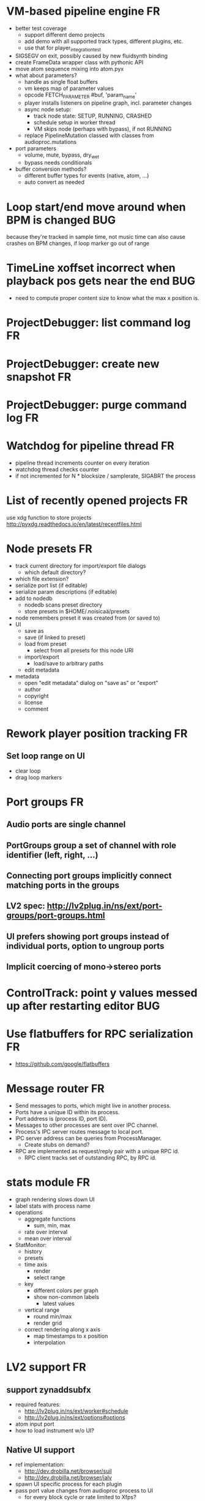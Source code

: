 # -*- org-tags-column: -98 -*-

* VM-based pipeline engine								      :FR:
- better test coverage
  - support different demo projects
  - add demo with all supported track types, different plugins, etc.
  - use that for player_integration_test
- SIGSEGV on exit, possibly caused by new fluidsynth binding
- create FrameData wrapper class with pythonic API
- move atom sequence mixing into atom.pyx
- what about parameters?
  - handle as single float buffers
  - vm keeps map of parameter values
  - opcode FETCH_PARAMETER #buf, 'param_name'
  - player installs listeners on pipeline graph, incl. parameter changes
  - async node setup:
    - track node state: SETUP, RUNNING, CRASHED
    - schedule setup in worker thread
    - VM skips node (perhaps with bypass), if not RUNNING
  - replace PipelineMutation classed with classes from audioproc.mutations
- port parameters
  - volume, mute, bypass, dry_wet
  - bypass needs conditionals
- buffer conversion methods?
  - different buffer types for events (native, atom, ...)
  - auto convert as needed

* Loop start/end move around when BPM is changed					     :BUG:
because they're tracked in sample time, not music time
can also cause crashes on BPM changes, if loop marker go out of range

* TimeLine xoffset incorrect when playback pos gets near the end 			     :BUG:
- need to compute proper content size to know what the max x position is.
* ProjectDebugger: list command log 							      :FR:
* ProjectDebugger: create new snapshot 							      :FR:
* ProjectDebugger: purge command log 							      :FR:
* Watchdog for pipeline thread								      :FR:
- pipeline thread increments counter on every iteration
- watchdog thread checks counter
- if not incremented for N * blocksize / samplerate, SIGABRT the process
* List of recently opened projects							      :FR:
use xdg function to store projects
http://pyxdg.readthedocs.io/en/latest/recentfiles.html

* Node presets										      :FR:
- track current directory for import/export file dialogs
  - which default directory?
- which file extension?
- serialize port list (if editable)
- serialize param descriptions (if editable)
- add to nodedb
  - nodedb scans preset directory
  - store presets in $HOME/.noisicaä/presets
- node remembers preset it was created from (or saved to)
- UI
  - save as
  - save (if linked to preset)
  - load from preset
    - select from all presets for this node URI
  - import/export
    - load/save to arbitrary paths
  - edit metadata
- metadata
  - open "edit metadata" dialog on "save as" or "export"
  - author
  - copyright
  - license
  - comment
* Rework player position tracking							      :FR:
** Set loop range on UI
- clear loop
- drag loop markers
* Port groups										      :FR:
** Audio ports are single channel
** PortGroups group a set of channel with role identifier (left, right, ...)
** Connecting port groups implicitly connect matching ports in the groups
** LV2 spec: http://lv2plug.in/ns/ext/port-groups/port-groups.html
** UI prefers showing port groups instead of individual ports, option to ungroup ports
** Implicit coercing of mono->stereo ports

* ControlTrack: point y values messed up after restarting editor			     :BUG:
* Use flatbuffers for RPC serialization							      :FR:
- https://github.com/google/flatbuffers

* Message router									      :FR:
- Send messages to ports, which might live in another process.
- Ports have a unique ID within its process.
- Port address is (process ID, port ID).
- Messages to other processes are sent over IPC channel.
- Process's IPC server routes message to local port.
- IPC server address can be queries from ProcessManager.
  - Create stubs on demand?
- RPC are implemented as request/reply pair with a unique RPC id.
  - RPC client tracks set of outstanding RPC, by RPC id.
* stats module										      :FR:
- graph rendering slows down UI
- label stats with process name
- operations
  - aggregate functions
    - sum, min, max
  - rate over interval
  - mean over interval
- StatMonitor:
  - history
  - presets
  - time axis
    - render
    - select range
  - key
    - different colors per graph
    - show non-common labels
     - latest values
  - vertical range
    - round min/max
    - render grid
  - correct rendering along x axis
    - map timestamps to x position
    - interpolation
* LV2 support										      :FR:
** support zynaddsubfx
- required features:
  - http://lv2plug.in/ns/ext/worker#schedule
  - http://lv2plug.in/ns/ext/options#options
- atom input port
- how to load instrument w/o UI?
** Native UI support
- ref implementation:
  - http://dev.drobilla.net/browser/suil
  - http://dev.drobilla.net/browser/jalv
- spawn UI specific process for each plugin
- pass port value changes from audioproc process to UI
  - for every block cycle or rate limited to Xfps?
** features
- plugins with unsupported features:
  - include in NodeDB, but mark as non-functional, with reason text?
- provide features
  - which ones are most common?
  - http://lv2plug.in/ns/ext/worker/worker.html
    - http://lv2plug.in/ns/ext/worker#schedule
  - http://lv2plug.in/ns/ext/options/options.html
    - http://lv2plug.in/ns/ext/options#options
  - http://lv2plug.in/ns/ext/buf-size/buf-size.html
    - http://lv2plug.in/ns/ext/buf-size#fixedBlockLength
    - http://lv2plug.in/ns/ext/buf-size#boundedBlockLength
** event/atom ports
* ipc.Server: shutdown waits for outstanding commands to finish				     :BUG:
- could crash in ServerProtocol.command_complete, if Server instance has already been cleaned up
- does it need to lameduck?

* SheetEditor: show/hide tracks does work anymore 					     :BUG:
* ScoreEditorTrackItem: Improve rendering						      :FR:
** ghost notes should be closer to real insert position
** squeeze notes into measure, if duration is exceeded
** render exceeding notes differently
** proper chord rendering
** note beams
** use http://www.smufl.org/?
- fonts & data files: https://github.com/musescore/MuseScore/tree/master/fonts
* Exception when reordering tracks 							   :CRASH:
Traceback (most recent call last):
  File "/storage/users/pink/projects/noisicaä/noisicaa/ui/tracks_dock.py", line 499, in onCurrentChanged
    not track.is_master_group and not track.is_first)
  File "/storage/users/pink/projects/noisicaä/noisicaa/core/model_base.py", line 410, in is_first
    raise NotListMemberError(self.id)
noisicaa.core.model_base.NotListMemberError: 32e1b62e20524d16a584c65311960356

* Exception on shutdown									   :CRASH:
Traceback (most recent call last):
  File "/storage/users/pink/projects/noisicaä/noisicaa/core/process_manager.py", line 236, in start_process
    rc = impl.main(ready_callback)
  File "/storage/users/pink/projects/noisicaä/noisicaa/core/process_manager.py", line 386, in main
    self.main_async(ready_callback, *args, **kwargs))
  File "/usr/lib/python3.5/asyncio/base_events.py", line 387, in run_until_complete
    return future.result()
  File "/usr/lib/python3.5/asyncio/futures.py", line 274, in result
    raise self._exception
  File "/usr/lib/python3.5/asyncio/tasks.py", line 239, in _step
    result = coro.send(None)
  File "/storage/users/pink/projects/noisicaä/noisicaa/core/process_manager.py", line 409, in main_async
    await self.cleanup()
  File "/storage/users/pink/projects/noisicaä/noisicaa/music/project_process.py", line 225, in cleanup
    await self.node_db.cleanup()
  File "/storage/users/pink/projects/noisicaä/noisicaa/node_db/client.py", line 34, in cleanup
    await self.disconnect()
  File "/storage/users/pink/projects/noisicaä/noisicaa/node_db/client.py", line 46, in disconnect
    await self._stub.call('END_SESSION', self._session_id)
  File "/storage/users/pink/projects/noisicaä/noisicaa/core/ipc.py", line 357, in call
    raise ConnectionClosed
noisicaa.core.ipc.ConnectionClosed

* when changing scale_x, keep view centered on current position				      :FR:
* clarify time handling									 :CLEANUP:
- musical time
  - base unit full note (4 beats)
- wall time
  - base unit 1sec
  - tracked as fraction, e.g. (sample_pos/sample_rate)
- UI renders musical time, i.e. 100 horizontal pixels always map to a fixed musical time interval
- wall time = musical time / (bpm / 4 / 60)
- get rid of ticks
- work out how changing bpm works
- single TimeMapper per sheet

* use libsndfile									      :FR:
- instead of custom WAVE parsing

* Audio tracks										      :FR:
- rendering
  - transfer whole, decoded sample to UI
  - do all rendering UI side
- don't use a normal command, make it a special call
- drag'n'drop sections onto audio tracks
- a section is a clip or range of a clip
- per section envelope
  - short (few msec) ramp up/down to avoid clicks
- manage list of samples owned by sheet
- garbage collect unused samples
- handle samples with different sample rate
  - resample at playback
  - or resample full sample at playback and cache result
  - or resample full sample when importing it
- mono/stereo tracks
  - select when creating track
  - mono samples can be placed on left, right or both channels
  - stereo samples are downsampled on mono tracks

* Pan node										      :FR:
- left/right
* Store IDs of pipeline graph nodes in track						 :CLEANUP:
- refs from PipelineGraphNode should use IDs, too

* More flexible instrument handling							      :FR:
Remove disappeared instrument in full scan
- track set of touch instruments
- instruments not touched after scan are obsolete

Use display_name in track_property_dock
- query instrument_db for description
- fallback to URI, if description not found

Async scanning
- UI installs listener to get updates when InstrumentDescription of an URI changed
  - InstrumentDBClient also calls 'mutation:$(uri)' callback
  - TrackItem and TrackPropertiesDock

Full vs. incremental scans
- report scan progress to clients

Deep scanning
- instrument type, mtime
- sample_scanner:
  - any metadata (copyright, ..) in common headers? iXML?
- soundfont_scanner
  - fields from soundfont.py
  - audio format data (#channels, sample rate, sample format)?

Handle file moves
- store file checksum
- when same checksum with different path detected, then...?
  - custom attributes are keyed by checksum?

Organize library
- add custom attributes to instruments
  - star items
  - tags
  - comments

Add individual files
- dialog or filesystem browser in the UI?
- integration with external sources (freesound.org, etc.)?

Library UI
- keep list sorted
  - when inserting new items, sort by display_name
  - how to do that O(log n)?
- icon for instrument type
- filter lists by
  - tags
  - only starred
  - mono/stereo
  - sample rate (range)
  - sample format
- edit multiple entries
  - add/remove tag/star
- view as tree by
  - path
  - tag
- query DB if selected file is up-to-date
  - show "File has changed, rescan" button
  - install listener on URI to update info fields when changed
- keep list in sync added/removed files
- menu
  - Incremental scan
  - Full scan
- status bar with progress while scanning
  - when finished: Library scan finished XX ago: %d added, %d removed, %d updated
  - status is tracked by app
    - status:
      - 'init_scan', #files_found
      - 'scanning', #files_done, #files_total
      - 'done', done_timestamp, #inst_added, #inst_remove, #inst_updated

* Session state										      :FR:
- store binary log for efficiency
- replay log on open
- checkpoints

Stores
- have std handlers to connect a widget to UI state
  - when connecting, should set values from session
  - sets up listeners to sync widget state to session
  - QTabWidget
- pipeline node enabled state
- track/node mute/solo/visible states
- current track

* Gracefully handle pipeline crashes							      :FR:
Blacklist crashing nodes
- user can manually reactivate node
- directly mark node as broken, when it throws an exception during setup() or run()
- when building initial state, mark nodes as broken from session state.
- also send error message to UI
  -> or pull with player.get_node_state(id)?

* Graceful AudioStream shutdown								      :FR:
send close message to backend

* InstrumentLibrary: remember the selected MIDI source					      :FR:
* Fix removing measures									     :BUG:
- remove measure on SheetPropertyTrack causes exception
- no way to remove trailing measures from sheet

* Unify instrument handling in ScoreTrack and BeatTrack					 :CLEANUP:
* Move BackendManager to noisicaa.core							 :CLEANUP:
* Review licenses of all used modules							      :FR:
All compatible with GPL?
* SampleInstrument: tuning								      :FR:
Set the base tuning of the instrument.
- also look at sample rate (ftsr function)

* reanimate PipelineGraphMonitor							     :BUG:
- doesn't know how to handle changing address of audioproc process

* Control tracks									      :FR:
Any controllable value can be turned into a control track.
Icon next to controllable values, drag'n'drop onto editor.

- should control tracks be measured?
  - if not, inserting a new measure across all tracks becomes non-obvious
  - if not, layouting needs to be reimplemented
    - each track has its own layout
    - but measures should still align
  - control tracks should still be rendered as a sequence of measures,
    aligned to the other tracks
  - if yes, moving control points across measure boundaries becomes
    non-trivial
- what happens when the song becomes shorter than a control track?
  - discard all control points past the end
    - clip last segment correctly?
  - or keep control points, but just don't show them
  - or keep track length
- splines?
- free hand
- properties
  - min/max
  - linear/log
  - unit (Hz, dB, %, ..)
- display current value under cursor position
- edit track properties
- implicit first and last segment
  - extend current value from start or end
- ControlEntitySource: compute value at a-rate

* ToolDock: track specific tool set							      :FR:
- active track:
  only the active track gets edit events. clicking on another track makes
  that track active and changes the set of tools and the active tool.
- remember active tool per track type
- could also activate track by enter events
  - but if mouse then moves to tracks dock, it might cross other tracks causing confusion
* Default track effects									      :FR:
When creating new track, insert standard set of effects in pipeline.
Default effects to bypass.
Reverb, Delay, Pan, Equalizer.
Or build effects into Mixer node?
* Pipeline: don't execute unused nodes							      :FR:
Skip node's run(), if all its outputs are bypassed.
Skip node, when there are no unmuted upstream nodes. Pass this on, to disable complete subtrees.
* Mixer strip										      :FR:
Create mixer panel for each track.
Add controls or monitors with drag'n'drop.

* Reparent mixer nodes when moving tracks between groups 				     :BUG:
When reparenting a track, also reparent its mixer node.

* turn any node parameter into a control input port					      :FR:
- ports can be added and removed on the fly
- parameter description has sufficient data to describe port
- parameter is always a-rate in csound

* Exception when closing a project 							     :BUG:
- 'dict_values' object is not an iterator
- no traceback?

* Most instruments should produce mono data						 :CLEANUP:
* Abstract base class for ui mixins							 :CLEANUP:
- to make pylint happy

* Revamp object model									 :CLEANUP:
- root manages heap of objects
- when creating object, add it to heap
  - __init__ needs to know root, so it can create children
  - or separate setup() method?
- all object references (child, lists, etc.) only store IDs in state, do
  lazy dereferencing on __get__
* Use "def foo(*, ...)" to enforce keyword-only functions				 :CLEANUP:
* BeatTrack: move beats to arbitrary positions						      :FR:
* Sometimes hangs during shutdown							     :BUG:
Last sign of life:
  INFO    :18195:7f91c16bc700:ui.editor_app: Shutting down.

* ScoreMeasure: only show clef, time- and key-signature when changed			      :FR:
- if is_first or if different from prev_sibling
- how is a keysignature change rendered that removes accidentals? e.g. to c-major

* More precise playback timepos reporting						      :FR:
Currently the UI is behind a bit because of buffering in the pyaudio backend.
- Backend in main audioproc pipeline has a callback that reports the timepos of the block actually
  sent to the driver.
- IPCNode listens on that and forwards to the player's IPCBackend.
- IPCBackend applies timepos_offset and reports back to Player.
- Player sends timepos to UI.
- Player needs a list of stream->sheet time mapping to get correct offset.
  Add entry every a time position seek happens

UI polls timepos, instead of player pushing it
- fixed rate of updates
- ensure some min time between each call, so it degrades gracefully, if UI thread becomes overloaded

* Built-in way to split/join channels							      :FR:
- how often do you have to go from mono->stereo or vice versa?
- going through splitter/joiner nodes is too cumbersome
- implicit up/down mixing in Port.collect_inputs?
* Ports that that any number of channels						      :FR:
- specify that an output port has the same number of channels as an input port.
- number of channels changes at runtime
- or do nodes always just take frames and mismatching channel number is a runtime error?

* Audio pipeline sends data back to UI							      :FR:
- For VU Meters, spectograms, etc.
- Player buffers data frames.
- When player receives the matching timepos from the main pipeline, send buffered data
  to player client.

* store sockets and pipes in $HOME/.noisicaa/run and cleanup after yourself.		      :FR:
- also clean up old files when starting up
- host specifc subdirs? host-pid?
- how to figure out if a dir is obsolete?
  - some lock file, which is held by the main process. if you can acquire it, remove the dir.
  - some file that main process touches every Xmin. if older than Ymin, remove the dir.
  - a socket that main process listens on. if you can't connect to it, remove the dir.

* Custom csound filter node								      :FR:
- make port list editable
- report csound errors back to UI
  - capture logs while setting orchestra/score
  - needs some mechanism to report events from audioproc pipeline back to UI
- big red button
  - tear down current csnd instance
  - needs some mechanism to send action events to audioproc node
- two engines - new/old code - in parallel, slide from old to new
  - init new code
  - start processing new code , output at 0
  - slide old=100%, new=0% -> old=0%, new=100%
  - stop processing old code
  - clean up old code
  - how does that work with arbitrary output nodes? and events?
- edit widget with syntax highlighting

* cleanup audioproc.Node.__init__ signature						 :CLEANUP:
store node uri

* merge consecutive commands								      :FR:
- keep a single item in-memory buffer before writing commands to disk
- when adding commands to log
  - call prev_cmd.try_merge_with(latest_cmd)
    - command class must be marked as mergable
    - if same class, append mutation log of latest_cmd to prev_cmd?
    - or just handle simple attribute changes, overwriting the target value
  - if returns False, push latest_cmd to log (flushing prev_cmd to disk)

* per measure time signature								      :FR:
Tracks can have different time signatures, measures do not have to align
vertically.
* ScoreTrack: tweak noteon position, duration						      :FR:
- control properties of track
- offset for noteon events
- multiplier of note duration
- probably best to implement after background eventset

* Note fine tuning									      :FR:
Tweak time of noteon/noteoff for each note.
Only active at high zoom levels.

* SIGSEGV when editing PipelineGraphView						   :CRASH:
Possibly caused by the use of QGraphicsEffect for dropshadows?

* GIL free audio pipeline								      :FR:
* Render audio to file									      :FR:
* NodeDB: start_scan									      :FR:
How to report scan progress back?
First a quick scan to find candidate files?
* NodeDB: set search paths								      :FR:
Manage from settings dialog.
Search path per scanner (csound, ladspa, lv2, ...).
* NodeDB: cache DB									      :FR:
Storage location: $HOME/.cache/noisicaä
Track time of scan
Load cache on startup
Rescan if time of last scan > X
* Run LADSPA plugins at higher rate							      :FR:
So changing control parameters are updated at a fixed rate instead of the backend's frame size.
Do it like csound, call run() with e.g. num_samples=32 until output buffer if filled.

* PipelineGraphView: edit node name							      :FR:
* Track volume/mute properties: change connect trackmixer node instead.			     :BUG:
* Color code tracks and measures.							      :FR:
Tracks: To group e.g. all percussion visually.
Measures: To group thematically related sections.
Popup menu provides palette of color, separate list of already used colors
(to make it easier to answer the question, which shade of green I used
before).

* Linked measures									      :FR:
Dereference: clone the pointed to measure and replace link with that copy.
If a group of linked measures is selected, only make one copy and link the
rest. E.g. A B A' B' [A' B' A' B'] -> A B A' B' C D C' D', where C=copy(A),
D=copy(B).
Explicit dereference all to create standalone clone for every selected
measure.

* PipelineGraphView: drop onto existing node to replace it.				      :FR:
Retain properties of the same name from replaced node.
Deny drop, if node is not compatible with existing node.
* PipelineGraphView: drop new node on connection.					      :FR:
Insert node between the connected nodes.
Deny drop, if node is not compatible with connection type.
Reorganize graph to make space for the new node.

* PipelineGraphView: node info in nodes list.						      :FR:
List of ports and their types.
Node description, etc.
* PipelineGraphView: disallow connections that create a cyclic graphs.			     :BUG:
Compute list of valid dest nodes and highlight those.
* PipelineGraphView: scrollwheel zoom.							      :FR:
* PipelineGraphView: drag to move.							      :FR:
* PipelineGraphView: no random jumping around when inserting new nodes.			      :FR:
* PipelineGraphView: multiple selections.						      :FR:
** ctrl-click to add/remove nodes from selection set.
** Way to select all upstream nodes of a node.
** Move nodes together.
** Remove all
* PipelineGraphView: visualize mute, volume, bypass state in UI				      :FR:
* PipelineGraphView: select port or connection filters node list to compatible nodes	      :FR:
* ScoreMeasure: improve rendering for different zoom levels				      :FR:
At low zoom levels, don't render full notes, just dots.

* More instrument types									      :FR:
- SFZ
- arbitrary plugin
* Lens											    :IDEA:
At low zoom levels, click on an area to popup an overlay window showing that area at a higher
zoom level for editing.

* Canvas tracks										    :IDEA:
Free form painting on the track.
Turn into array of a-rate values to feed into instrument.
E.g. each row is an oscillator, row index is pitch, value is frequency.
Do crazy stuff in csound.

* Track freezing									    :IDEA:
- render audio at track mixer, write to file
- replace track with playback of that frozen audio data
- gain/mute on track mixer still works
- also freeze output of all upstream nodes, that are connected to nodes outside of track
- all upstream nodes of track mixer in PipelineGraphView are disabled
- rerender track
- unfreeze track

* cut, copy, paste									      :FR:
- Use QClipboard
- select multiple items
  - ranges or sparse sets
- measures across different tracks
- different selection types
  - mutually exclusive
    - when a different type is selected, clear selection
  - measures
  - tracks
  - notes

* copy/link via drag'n'drop								      :FR:
* notes on the grid									      :FR:
Alternate editing mode for ScoreMeasures.
Insert notes at absolute time positions, recompute duration of preceding note.
Switch with insert/overwrite key?
How to deal with very short notes? I.e. grid too small.
- set grid size based on visual scale, zoom in to get shorter intervals.
What about triplets etc. which are off the grid?
* player needs to get lock on state							     :BUG:
possible exception when changing project while playing
* Tool not visible on initial load							     :BUG:
* changing backend in settings crashes pipeline loop					     :BUG:
* Undo/redo doesn't replay pipeline mutations						     :BUG:
- trigger pipeline mutations from listeners on model
- don't trigger mutations while replaying log during load
- store pipeline mutations as operations in command?

* use recordfile for command log							 :CLEANUP:
   * need file offset
   * read record from offset
* cleanup and write docstring for storage.py						 :CLEANUP:
* delete unused objects on client side, when						 :CLEANUP:
   * obj prop set to None
   * item deleted from objlist
   * objlist cleared
* make consistent use of __private attributes						 :CLEANUP:
* consistent naming of close()/cleanup() methods					 :CLEANUP:
* replace isinstance(..., model.TrackGroup) with a is_group property			 :CLEANUP:
* non-existing file on cmdline creates project						      :FR:
   * remove + hack

* main process keeps track of project processes						      :FR:
   * opening existing project reconnects to that process

* per process cpu monitor								      :FR:
   * collect cpu time with 1ms precision
   * separate thread
   * send bulk data every O(100) ms to UI
   * plot along pipeline perf chart
* PipelinePerfMonitor: aggregate data over time						      :FR:
- avg duration and std deviation per span.
- how to visualize averaged gantt chart?
* PipelinePerfMonitor: per span graphs
- duration
- start time relative to parent span
- start time relative to frame start

* process stats										      :FR:
   * STATS call to manager
   * name, pid, cpu, memory
   * graphs

* stats for backend buffer length							      :FR:

* project_fuzztest.py									 :TESTING:
   * launch ProjectProcess using same eventloop
   * use inmemory filesystem
   * random actions
      * close and reopen
      * create checkpoint
      * undo/redo
      * player interaction
      * execute all existing commands
      * coverage report
* integrate pylint into test suite							 :TESTING:
   * add test case with test for each covered module
   * run pylint and fail test if any found messages
* XML schema for node descriptions							 :TESTING:
   * validate all nodes from library against schema
* parse all csound scripts for syntax errors						 :TESTING:
UI Improvements

* better handling of remote exceptions							 :CLEANUP:
   * traceback
   * every exception crashes
      * Server errors terminate server process
      * traceback sent to process manager, propagate to process owner
      * exceptions in threads terminate process
      * handle simultaneous exceptions in multiple threads

* master volume										      :FR:
if backend supports volume, use that. e.g. set alsa mixer volume.
otherwise set volume on outgoing samples.

* NodeType -> NodeDescripion								 :CLEANUP:
* Description classes for ports and node properties					 :CLEANUP:
* move generic Qt classes to noisicaa.qt						 :CLEANUP:
* LoadHistoryWidget									 :CLEANUP:
* fix left over TODOs									 :CLEANUP:
* remove or fix commented code								 :CLEANUP:
* ServerError and ClientError exception base classes.					 :CLEANUP:
- ClientError is returned to client
- ServerError causes server to crash
* factor out common Client, Process, Session code					 :CLEANUP:
* separate client, server and common code in music					 :CLEANUP:
* proper classes for mutations emitted from state.py					 :CLEANUP:
* move tests from state_test.py to model_base_test.py					 :CLEANUP:
* find a proper test sample for audio settings dialog					 :CLEANUP:
* move initial project mutations to BaseProject						 :CLEANUP:
* node_db imports all nodes and populates itself					 :CLEANUP:
* use registry instance instead of class attributes to track classes			 :CLEANUP:
that allows distinct class hierarchies and is cleaner for testing
music.commands.Command.command_classes
* AudioProcClient should use callbacks for mutation and status distribution		 :CLEANUP:
instead over overriding handle_pipeline_*, client code should register a callback
* base class for audioproc nodes created from a NodeDescription				 :CLEANUP:

* add a concept of "action receivers"							 :CLEANUP:
- EditorWindow has a single object currently being the "action receivers"
  - use Qt focus?
- global actions, e.g. cut, copy, paste, are sent to that object
- if receivers doesn't handle it, pass it on to parent
  - use custom Qt events?

* Guitar track										    :IDEA:
- physical simulation of guitar strings
- edit finger positions
- edit strokes

* Move the various cython bindings to noisicaa.bindings					 :CLEANUP:

* == unsorted nodes from gdoc =================================================

* use URIs to open files
   * always abs path
   * demo://params

* use stats calls to other processes
   * for pipeline utilization
* TracksDock: drag'n'drop to organize tracks
Assorted TODOs
* pass done callback to start_process
* first flesh out AudioProc process
   * prevent cycles 
   * handle node parameters
      * default values for parameters
      * update parameters
         * open dialog
         * mark parameters as mutable
         * client and process methods
   * pass user-data along with commands, pass back to client along with mutations. use for e.g. initial position of nodes when dragging.
   * monitors
      * attach to any input or output port
      * for audioports
         * waveform, vumeter, spectrum
   * system midi event source 
      * one port per channel?
   * support note volume
      * just multiply each audiooutput buffer after run()?
   * race condition in audioproc_client_test.ProxyTest.test_remove_node?
      * occasional "ERROR:noisicaa.audioproc.audioproc_process:PUBLISH_STATUS failed with exception: 'NoneType' object has no attribute 'write'"
* UI state vs. project state
   * UI state:
      * current sheet, track, etc.
      * selections
      * position in view, zoom level, etc.
   * there could be multiple UIs for a project
   * same UI state spans projects
      * window/dock positions, sizes
   * project mutations might affect UI state
      * selected track is removed, etc.
      * undo should recreate related UI state changes
         * undo delete current track -> re-added track becomes current
* cli:
   * subcommands 
      * edit path
      * create path
      * play path 
      * encode path
   * global vs. per command flags
   * move command handlers to submodules
* CLEANUP: Use state pattern to handle tools
* UI: show on cursor when an operation is not allowed
* UI: press ‘h’ to highlight all locations where the current tool is applicable
* ties/slurs:
   * either: note groups or markers
   * markers:
      * begin, continue, end
      * adding begin/continue marker, adds end marker to next note
      * continue/end marker implies prev note has begin/continue marker
      * note can have multiple markers
         * A(b) B(c,b) C(e,c) D(e):
  
         * should markers have some group_id to identify which slur they belong to?
         * would it be sufficient to just list the group_ids for each slur that a note belongs to? if it’s the beginning/middle/end could be deduced. but that knowledge is handy for rendering and playback
   * groups:
   * track wide list of groups
   * add notes to groups
   * notes have reference to groups
   * find other notes in group requires cyclic references
   * edit flows:
   * click on note that is currently ‘end’
   * becomes ‘continue’, next note becomes ‘end’
   * click on note before ‘begin’
   * becomes ‘begin’, next note becomes ‘continue’
   * click on note that is currently ‘begin’, ‘continue’
   * no-op
* midi
   * MidiHub
   * list keyboards, controls, buttons - not ports
   * route messages to driver
   * drivers
   * generic_midi_keyboard
   * driver configs
   * velocity function (min, max, gamma)
   * octave transpose
   * libalsa
   * more generic DeviceInfo, instead of Client-/PortInfo
* don't leave trash behind, if Project.create fails
* log_dump util
* https://travis-ci.org/ integration
* measure layout
   * align notes across tracks
* proper chord rendering
* ghost note at insert point
   * correct insert position for last note in measure
   * use tinted note instead of transparent
   * http://www.qtcentre.org/threads/53946-Is-it-possible-to-change-color-of-a-QGraphicsSvgItem
* selections
   * select measures & tracks
   * clear
   * transpose
   * cut, copy, paste
* InstrumentLibrary
   * update UIState as changes happen
   * use commands for changing library state
   * persist state
   * main instrument library - where should the state go?
   * track selection dialog: store ui_state under track
* signal buffer underruns
* when muting a track during playback, remove highlighted note
* more efficient layouting
   * measureitem.recomputelayout tells sheet about changes
   * sheet decides which measures need relayouting
   * just update measure positions
* UI: only show clef, time-, key signature when different from previous measure
* UI: cursor graphics item position should be updated when the view is scrolled.
* UI: better scrolling when following the playback position
   * either smooth scrolling, or jump one measure at a time.
* UI: time/key signature submenus should indicate current.
* USABILITY: Clicking on/editing a track on the sheet should make it the current track
* USABILITY: Better widget for volume control
* USABILITY: When adding a new track, open instrument selector
* USABILITY: Only show tool cursor when action is valid
   * note/rest: when over a valid insert point
   * accidental: when over a note and accidental is valid for that note
* BUG: switching tool using shortcuts doesn’t update tool dock anymore
* BUG: changing time signature does not update all tracks
* BUG: removing a track does not remove the playback source
* BUG: Collapsed state for docks is not persisted
* BUG: Crash in thread causes problems
   * crash dialog must be created from mainthread
   * send event to main thread
* UI: Tool dock should have a fixed height
* CLEANUP: rename all tests to test_*.py
* CLEANUP: tests for UI classes
* CLEANUP: replace runtests by setup.py test
* FEATURE: rendering
   * file metadata
   * persist dialog values per-sheet
   * more formats: ogg, wav, mp3, ape
   * per-format options: bitrate, vbr/cbr, …
   * open file as *.part, rename at end, delete on failure
   * open dir in filemanager
   * open in external media player
* object browser
* dev dock
   * process memory usage
* lot’s of STDERR on exit
   ** (process:26761): CRITICAL **: fluid_synth_sfont_unref: assertion 'sfont_info != NULL' failed
   fluidsynth: warning: No preset found on channel 245 [bank=0 prog=0]
   is that a problem?
   * probably related to the sfont shuffling between master_synth and playback synths.
* FEATURE: doodle mode
      * record raw midi
      * place markers "this was good"
      * midi controller, button, etc.
      * quantize
* FEATURE: complex instruments
      * need more complex structure that "one instrument per track"
      * instrument definition is track type specific
      * percussion track:
      * list of instruments
      * score track:
      * base instrument
      * (optionally) separate instrument for staccato, pizzicato, ... notes
      * play mode "percussion" (only note on), "note" (note on/off based on duration), ...
* FEATURE: play back tuning
      * all event based tracks
      * global settings
      * per-track settings
      * add to/override global settings
      * shift note on/off times
      * randomize
      * velocity, timeshift based on beat position ("swing -> delay note on on off beat").




* documentation
* doc with html browser
* chord naming
* enable for track
* link chords to documentation, description of chord, etc.
* i18n, german translation
* polyphonic synth for plain wav files
* filters
* parameter timeline
* grand piano staff
* support multiple note sequences per track
* percussion track
* assign different instruments to note symbols
* support multiple instruments per track
* realtime midi input
* recorded audio track
* realtime input
* export to single file archive
* standalone player and exporter
* import/export other formats
* musicxml
* http://www.lilypond.org/doc/v2.18/input/regression/musicxml/collated-files.html (might be useful, if the site is up..)
* abc http://abcnotation.com/
* midi
* vertical rendering
* fit measures into horizontal space, then continue going down
* support more than just stereo
* treat each track as a point in space (possibly with movement and direction)
* output channels are “microphones” placed in space
* render output using a 3d simulation
* saw some library doing that somewhere…
* text input
* show a text input widget below current measure with a text representation of the contents, let user edit and update measure display as it is changed.
* key shortcuts to jump to next/prev measure, up/down a track.
* define syntax, something like ABC
* http://opensoundcontrol.org/introduction-osc


* MIDI controller
      * apc key 25 button mapping: https://github.com/osakared/apc-key-25-bitwig/blob/master/APCKey25.control.js

* Misc notes
      * std icons: http://standards.freedesktop.org/icon-naming-spec/icon-naming-spec-latest.html
      * symbols: http://en.wikipedia.org/wiki/List_of_musical_symbols

* standalone player
* --driver
* -o wav
* statusbar
* show current note value
* select tool
* highlight selected measure
* TAB -> cycle through tools
* ? -> show keyboard shortcuts
* ctrl -> insert pause
* space -> pan view
* helper lines for low/high notes
* volume markers
* edit measures
* context menu over active measure
* remove
* insert left
* insert right
* cut
* copy
* paste
* link
* change clef
* change key
* tracks
* add
* remove
* move up/down
* set instrument
* set volume
* set octave
* time jitter
* load/save project
* remember opened projects
* recent projects menu
* track project is modified status
* display in tab title
* autosave
* bookmarks
* project properties
* composer, copyright, etc.
* “text” tracks
* free text annotations
* beam score to tablet, sync display with playback

